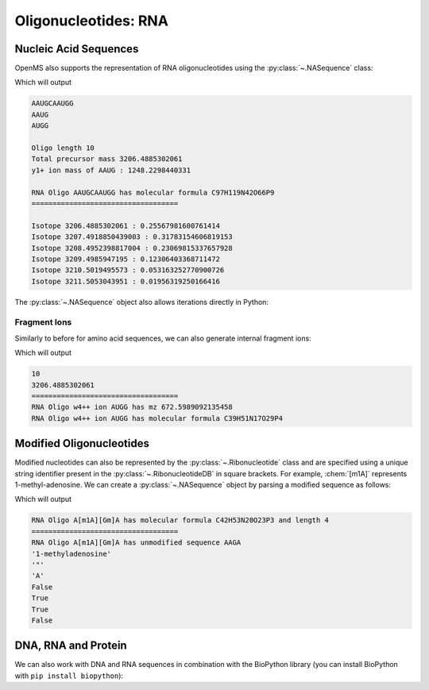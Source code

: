Oligonucleotides: RNA
=====================

Nucleic Acid Sequences
**********************

OpenMS also supports the representation of RNA oligonucleotides using the :py:class:`~.NASequence` class:

.. code-block:: python
    :linenos:

    import pyopenms as oms

    oligo = oms.NASequence.fromString("AAUGCAAUGG")
    prefix = oligo.getPrefix(4)
    suffix = oligo.getSuffix(4)

    print(oligo)
    print(prefix)
    print(suffix)
    print()

    print("Oligo length", oligo.size())
    print("Total precursor mass", oligo.getMonoWeight())
    print(
        "y1+ ion mass of",
        str(prefix),
        ":",
        prefix.getMonoWeight(oms.NASequence.NASFragmentType.YIon, 1),
    )
    print()

    seq_formula = oligo.getFormula()
    print("RNA Oligo", oligo, "has molecular formula", seq_formula)
    print("=" * 35)
    print()

    isotopes = seq_formula.getIsotopeDistribution(oms.CoarseIsotopePatternGenerator(6))
    for iso in isotopes.getContainer():
        print("Isotope", iso.getMZ(), ":", iso.getIntensity())


Which will output

.. code-block:: output


    AAUGCAAUGG
    AAUG
    AUGG

    Oligo length 10
    Total precursor mass 3206.4885302061
    y1+ ion mass of AAUG : 1248.2298440331

    RNA Oligo AAUGCAAUGG has molecular formula C97H119N42O66P9
    ===================================

    Isotope 3206.4885302061 : 0.25567981600761414
    Isotope 3207.4918850439003 : 0.31783154606819153
    Isotope 3208.4952398817004 : 0.23069815337657928
    Isotope 3209.4985947195 : 0.12306403368711472
    Isotope 3210.5019495573 : 0.053163252770900726
    Isotope 3211.5053043951 : 0.01956319250166416



The :py:class:`~.NASequence` object also allows iterations directly in Python:

.. code-block:: python
    :linenos:

    oligo = oms.NASequence.fromString("AAUGCAAUGG")
    print(
        "The oligonucleotide", str(oligo), "consists of the following nucleotides:"
    )
    for ribo in oligo:
        print(ribo.getName())

Fragment Ions
~~~~~~~~~~~~~

Similarly to before for amino acid sequences, we can also generate internal fragment ions:

.. code-block:: python
    :linenos:

    oligo = oms.NASequence.fromString("AAUGCAAUGG")
    suffix = oligo.getSuffix(4)

    oligo.size()
    oligo.getMonoWeight()

    charge = 2
    mass = suffix.getMonoWeight(oms.NASequence.NASFragmentType.WIon, charge)
    w4_formula = suffix.getFormula(oms.NASequence.NASFragmentType.WIon, charge)
    mz = mass / charge

    print("=" * 35)
    print("RNA Oligo w4++ ion", suffix, "has mz", mz)
    print("RNA Oligo w4++ ion", suffix, "has molecular formula", w4_formula)

Which will output

.. code-block:: output

    10
    3206.4885302061
    ===================================
    RNA Oligo w4++ ion AUGG has mz 672.5989092135458
    RNA Oligo w4++ ion AUGG has molecular formula C39H51N17O29P4



Modified Oligonucleotides
*************************

Modified nucleotides can also be represented by the :py:class:`~.Ribonucleotide` class and
are specified using a unique string identifier present in the
:py:class:`~.RibonucleotideDB` in square brackets. For example, :chem:`[m1A]` represents
1-methyl-adenosine. We can create a :py:class:`~.NASequence` object by parsing a modified
sequence as follows:

.. code-block:: python
    :linenos:

    oligo_mod = oms.NASequence.fromString("A[m1A][Gm]A")
    seq_formula = oligo_mod.getFormula()
    print(
        "RNA Oligo",
        oligo_mod,
        "has molecular formula",
        seq_formula,
        "and length",
        oligo_mod.size(),
    )
    print("=" * 35)

    oligo_list = [oligo_mod[i].getOrigin() for i in range(oligo_mod.size())]
    print(
        "RNA Oligo",
        oligo_mod.toString(),
        "has unmodified sequence",
        "".join(oligo_list),
    )

    r = oligo_mod[1]
    r.getName()
    r.getHTMLCode()
    r.getOrigin()

    for i in range(oligo_mod.size()):
        print(oligo_mod[i].isModified())

Which will output

.. code-block:: output


    RNA Oligo A[m1A][Gm]A has molecular formula C42H53N20O23P3 and length 4
    ===================================
    RNA Oligo A[m1A][Gm]A has unmodified sequence AAGA
    '1-methyladenosine'
    '"'
    'A'
    False
    True
    True
    False

DNA, RNA and Protein
********************

We can also work with DNA and RNA sequences in combination with the BioPython
library (you can install BioPython with ``pip install biopython``):

.. code-block:: python
    :linenos:

    from Bio.Seq import Seq
    from Bio.Alphabet import IUPAC
    bsa = oms.FASTAEntry()
    bsa.sequence = 'ATGAAGTGGGTGACTTTTATTTCTCTTCTCCTTCTCTTCAGCTCTGCTTATTCCAGGGGTGTGTTTCGT'
    bsa.description = "BSA Bovine Albumin (partial sequence)"
    bsa.identifier = "BSA"

    entries = [bsa]

    f = oms.FASTAFile()
    f.store("example_dna.fasta", entries)

    coding_dna = Seq(bsa.sequence, IUPAC.unambiguous_dna)    
    coding_rna = coding_dna.transcribe()
    protein_seq = coding_rna.translate()

    oligo = oms.NASequence.fromString(str(coding_rna))
    aaseq = oms.AASequence.fromString(str(protein_seq))

    print("The RNA sequence", str(oligo), "has mass", oligo.getMonoWeight(), "and \n"
      "translates to the protein sequence", str(aaseq), "which has mass", aaseq.getMonoWeight() )
